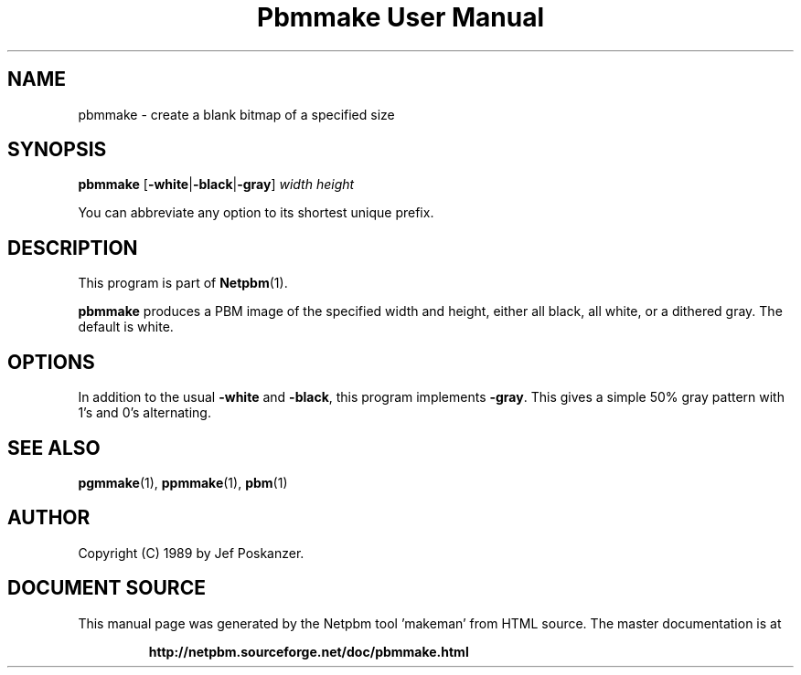 \
.\" This man page was generated by the Netpbm tool 'makeman' from HTML source.
.\" Do not hand-hack it!  If you have bug fixes or improvements, please find
.\" the corresponding HTML page on the Netpbm website, generate a patch
.\" against that, and send it to the Netpbm maintainer.
.TH "Pbmmake User Manual" 0 "13 December 2003" "netpbm documentation"

.SH NAME

pbmmake - create a blank bitmap of a specified size

.UN synopsis
.SH SYNOPSIS

\fBpbmmake\fP
[\fB-white\fP|\fB-black\fP|\fB-gray\fP]
\fIwidth\fP
\fIheight\fP
.PP
You can abbreviate any option to its shortest unique prefix.


.UN description
.SH DESCRIPTION
.PP
This program is part of
.BR "Netpbm" (1)\c
\&.
.PP
\fBpbmmake\fP produces a PBM image of the specified width and
height, either all black, all white, or a dithered gray.  The default
is white.

.UN options
.SH OPTIONS
.PP
In addition to the usual \fB-white\fP and \fB-black\fP, this
program implements \fB-gray\fP.  This gives a simple 50% gray pattern
with 1's and 0's alternating.

.UN seealso
.SH SEE ALSO
.BR "pgmmake" (1)\c
\&,
.BR "ppmmake" (1)\c
\&,
.BR "pbm" (1)\c
\&

.UN author
.SH AUTHOR

Copyright (C) 1989 by Jef Poskanzer.
.SH DOCUMENT SOURCE
This manual page was generated by the Netpbm tool 'makeman' from HTML
source.  The master documentation is at
.IP
.B http://netpbm.sourceforge.net/doc/pbmmake.html
.PP